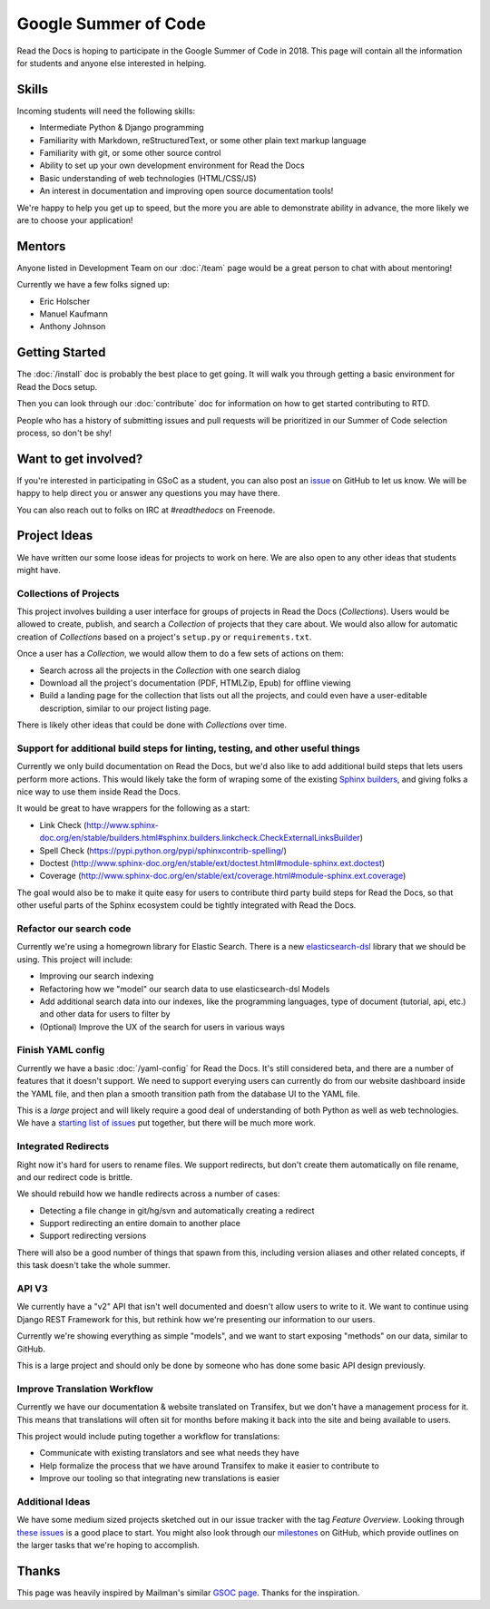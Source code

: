 Google Summer of Code
=====================

Read the Docs is hoping to participate in the Google Summer of Code in 2018.
This page will contain all the information for students and anyone else interested in helping.

Skills
------

Incoming students will need the following skills:

* Intermediate Python & Django programming
* Familiarity with Markdown, reStructuredText, or some other plain text markup language
* Familiarity with git, or some other source control
* Ability to set up your own development environment for Read the Docs
* Basic understanding of web technologies (HTML/CSS/JS)
* An interest in documentation and improving open source documentation tools!

We're happy to help you get up to speed,
but the more you are able to demonstrate ability in advance,
the more likely we are to choose your application! 

Mentors
-------

Anyone listed in Development Team on our :doc:`/team` page would be a great person to chat with about mentoring!

Currently we have a few folks signed up:

* Eric Holscher
* Manuel Kaufmann
* Anthony Johnson

Getting Started
---------------

The :doc:`/install` doc is probably the best place to get going.
It will walk you through getting a basic environment for Read the Docs setup. 

Then you can look through our :doc:`contribute` doc for information on how to get started contributing to RTD.

People who has a history of submitting issues and pull requests will be prioritized in our Summer of Code selection process,
so don't be shy!

Want to get involved?
---------------------

If you're interested in participating in GSoC as a student, you can also post an `issue <https://github.com/rtfd/readthedocs.org/issues>`_ on GitHub to let us know. We will be happy to help direct you or answer any questions you may have there.

You can also reach out to folks on IRC at `#readthedocs` on Freenode.

Project Ideas
-------------

We have written our some loose ideas for projects to work on here.
We are also open to any other ideas that students might have. 

Collections of Projects
~~~~~~~~~~~~~~~~~~~~~~~

This project involves building a user interface for groups of projects in Read the Docs (`Collections`).
Users would be allowed to create, publish, and search a `Collection` of projects that they care about.
We would also allow for automatic creation of `Collections` based on a project's ``setup.py`` or ``requirements.txt``.

Once a user has a `Collection`,
we would allow them to do a few sets of actions on them:

* Search across all the projects in the `Collection` with one search dialog
* Download all the project's documentation (PDF, HTMLZip, Epub) for offline viewing
* Build a landing page for the collection that lists out all the projects, and could even have a user-editable description, similar to our project listing page.

There is likely other ideas that could be done with `Collections` over time.

Support for additional build steps for linting, testing, and other useful things
~~~~~~~~~~~~~~~~~~~~~~~~~~~~~~~~~~~~~~~~~~~~~~~~~~~~~~~~~~~~~~~~~~~~~~~~~~~~~~~~

Currently we only build documentation on Read the Docs,
but we'd also like to add additional build steps that lets users perform more actions.
This would likely take the form of wraping some of the existing `Sphinx builders <http://www.sphinx-doc.org/en/stable/builders.html>`_,
and giving folks a nice way to use them inside Read the Docs.

It would be great to have wrappers for the following as a start:

* Link Check (http://www.sphinx-doc.org/en/stable/builders.html#sphinx.builders.linkcheck.CheckExternalLinksBuilder)
* Spell Check (https://pypi.python.org/pypi/sphinxcontrib-spelling/)
* Doctest (http://www.sphinx-doc.org/en/stable/ext/doctest.html#module-sphinx.ext.doctest)
* Coverage (http://www.sphinx-doc.org/en/stable/ext/coverage.html#module-sphinx.ext.coverage)

The goal would also be to make it quite easy for users to contribute third party build steps for Read the Docs,
so that other useful parts of the Sphinx ecosystem could be tightly integrated with Read the Docs.

Refactor our search code
~~~~~~~~~~~~~~~~~~~~~~~~

Currently we're using a homegrown library for Elastic Search.
There is a new `elasticsearch-dsl <http://elasticsearch-dsl.readthedocs.io/en/latest/>`_ library that we should be using.
This project will include:

* Improving our search indexing
* Refactoring how we "model" our search data to use elasticsearch-dsl Models
* Add additional search data into our indexes, like the programming languages, type of document (tutorial, api, etc.) and other data for users to filter by
* (Optional) Improve the UX of the search for users in various ways

Finish YAML config
~~~~~~~~~~~~~~~~~~

Currently we have a basic :doc:`/yaml-config` for Read the Docs.
It's still considered beta,
and there are a number of features that it doesn't support.
We need to support everying users can currently do from our website dashboard inside the YAML file,
and then plan a smooth transition path from the database UI to the YAML file.

This is a *large* project and will likely require a good deal of understanding of both Python as well as web technologies.
We have a `starting list of issues <https://github.com/rtfd/readthedocs.org/milestone/28>`_ put together,
but there will be much more work.

Integrated Redirects
~~~~~~~~~~~~~~~~~~~~

Right now it's hard for users to rename files.
We support redirects,
but don't create them automatically on file rename,
and our redirect code is brittle.

We should rebuild how we handle redirects across a number of cases:

* Detecting a file change in git/hg/svn and automatically creating a redirect
* Support redirecting an entire domain to another place
* Support redirecting versions

There will also be a good number of things that spawn from this, including version aliases and other related concepts, if this task doesn't take the whole summer.

API V3
~~~~~~

We currently have a "v2" API that isn't well documented and doesn't allow users to write to it.
We want to continue using Django REST Framework for this,
but rethink how we're presenting our information to our users.

Currently we're showing everything as simple "models",
and we want to start exposing "methods" on our data,
similar to GitHub.

This is a large project and should only be done by someone who has done some basic API design previously. 

Improve Translation Workflow
~~~~~~~~~~~~~~~~~~~~~~~~~~~~

Currently we have our documentation & website translated on Transifex,
but we don't have a management process for it.
This means that translations will often sit for months before making it back into the site and being available to users.

This project would include puting together a workflow for translations:

* Communicate with existing translators and see what needs they have
* Help formalize the process that we have around Transifex to make it easier to contribute to
* Improve our tooling so that integrating new translations is easier

Additional Ideas
~~~~~~~~~~~~~~~~

We have some medium sized projects sketched out in our issue tracker with the tag *Feature Overview*.
Looking through `these issues`_ is a good place to start.
You might also look through our `milestones`_ on GitHub,
which provide outlines on the larger tasks that we're hoping to accomplish.

.. _these issues: https://github.com/rtfd/readthedocs.org/issues?direction=desc&labels=Feature+Overview&page=1&sort=updated&state=open
.. _milestones: https://github.com/rtfd/readthedocs.org/milestones

Thanks
------

This page was heavily inspired by Mailman's similar `GSOC page`_.
Thanks for the inspiration.

.. _GSOC page: http://wiki.list.org/display/DEV/Google+Summer+of+Code+2014